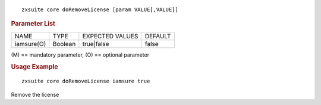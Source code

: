 .. SPDX-FileCopyrightText: 2022 Zextras <https://www.zextras.com/>
..
.. SPDX-License-Identifier: CC-BY-NC-SA-4.0

::

   zxsuite core doRemoveLicense [param VALUE[,VALUE]]

.. rubric:: Parameter List

+-----------------+-----------------+-----------------+-----------------+
| NAME            | TYPE            | EXPECTED VALUES | DEFAULT         |
+-----------------+-----------------+-----------------+-----------------+
| iamsure(O)      | Boolean         | true|false      | false           |
+-----------------+-----------------+-----------------+-----------------+

\(M) == mandatory parameter, (O) == optional parameter

.. rubric:: Usage Example

::

   zxsuite core doRemoveLicense iamsure true

Remove the license
